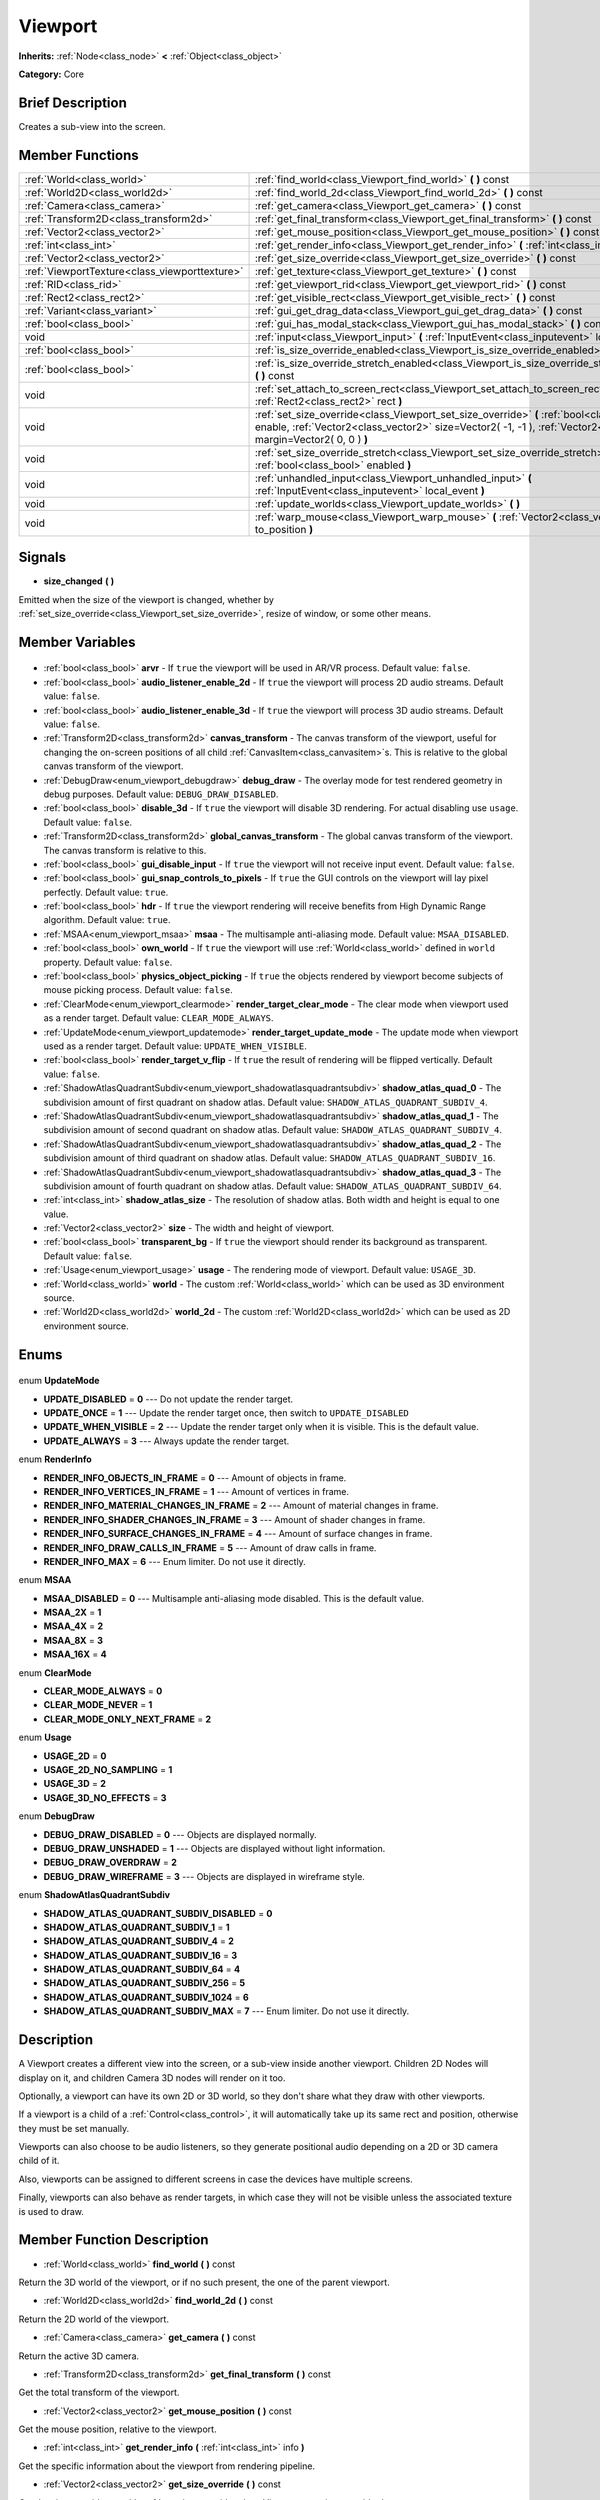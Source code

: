 .. Generated automatically by doc/tools/makerst.py in Godot's source tree.
.. DO NOT EDIT THIS FILE, but the Viewport.xml source instead.
.. The source is found in doc/classes or modules/<name>/doc_classes.

.. _class_Viewport:

Viewport
========

**Inherits:** :ref:`Node<class_node>` **<** :ref:`Object<class_object>`

**Category:** Core

Brief Description
-----------------

Creates a sub-view into the screen.

Member Functions
----------------

+------------------------------------------------+-------------------------------------------------------------------------------------------------------------------------------------------------------------------------------------------------------------------+
| :ref:`World<class_world>`                      | :ref:`find_world<class_Viewport_find_world>` **(** **)** const                                                                                                                                                    |
+------------------------------------------------+-------------------------------------------------------------------------------------------------------------------------------------------------------------------------------------------------------------------+
| :ref:`World2D<class_world2d>`                  | :ref:`find_world_2d<class_Viewport_find_world_2d>` **(** **)** const                                                                                                                                              |
+------------------------------------------------+-------------------------------------------------------------------------------------------------------------------------------------------------------------------------------------------------------------------+
| :ref:`Camera<class_camera>`                    | :ref:`get_camera<class_Viewport_get_camera>` **(** **)** const                                                                                                                                                    |
+------------------------------------------------+-------------------------------------------------------------------------------------------------------------------------------------------------------------------------------------------------------------------+
| :ref:`Transform2D<class_transform2d>`          | :ref:`get_final_transform<class_Viewport_get_final_transform>` **(** **)** const                                                                                                                                  |
+------------------------------------------------+-------------------------------------------------------------------------------------------------------------------------------------------------------------------------------------------------------------------+
| :ref:`Vector2<class_vector2>`                  | :ref:`get_mouse_position<class_Viewport_get_mouse_position>` **(** **)** const                                                                                                                                    |
+------------------------------------------------+-------------------------------------------------------------------------------------------------------------------------------------------------------------------------------------------------------------------+
| :ref:`int<class_int>`                          | :ref:`get_render_info<class_Viewport_get_render_info>` **(** :ref:`int<class_int>` info **)**                                                                                                                     |
+------------------------------------------------+-------------------------------------------------------------------------------------------------------------------------------------------------------------------------------------------------------------------+
| :ref:`Vector2<class_vector2>`                  | :ref:`get_size_override<class_Viewport_get_size_override>` **(** **)** const                                                                                                                                      |
+------------------------------------------------+-------------------------------------------------------------------------------------------------------------------------------------------------------------------------------------------------------------------+
| :ref:`ViewportTexture<class_viewporttexture>`  | :ref:`get_texture<class_Viewport_get_texture>` **(** **)** const                                                                                                                                                  |
+------------------------------------------------+-------------------------------------------------------------------------------------------------------------------------------------------------------------------------------------------------------------------+
| :ref:`RID<class_rid>`                          | :ref:`get_viewport_rid<class_Viewport_get_viewport_rid>` **(** **)** const                                                                                                                                        |
+------------------------------------------------+-------------------------------------------------------------------------------------------------------------------------------------------------------------------------------------------------------------------+
| :ref:`Rect2<class_rect2>`                      | :ref:`get_visible_rect<class_Viewport_get_visible_rect>` **(** **)** const                                                                                                                                        |
+------------------------------------------------+-------------------------------------------------------------------------------------------------------------------------------------------------------------------------------------------------------------------+
| :ref:`Variant<class_variant>`                  | :ref:`gui_get_drag_data<class_Viewport_gui_get_drag_data>` **(** **)** const                                                                                                                                      |
+------------------------------------------------+-------------------------------------------------------------------------------------------------------------------------------------------------------------------------------------------------------------------+
| :ref:`bool<class_bool>`                        | :ref:`gui_has_modal_stack<class_Viewport_gui_has_modal_stack>` **(** **)** const                                                                                                                                  |
+------------------------------------------------+-------------------------------------------------------------------------------------------------------------------------------------------------------------------------------------------------------------------+
| void                                           | :ref:`input<class_Viewport_input>` **(** :ref:`InputEvent<class_inputevent>` local_event **)**                                                                                                                    |
+------------------------------------------------+-------------------------------------------------------------------------------------------------------------------------------------------------------------------------------------------------------------------+
| :ref:`bool<class_bool>`                        | :ref:`is_size_override_enabled<class_Viewport_is_size_override_enabled>` **(** **)** const                                                                                                                        |
+------------------------------------------------+-------------------------------------------------------------------------------------------------------------------------------------------------------------------------------------------------------------------+
| :ref:`bool<class_bool>`                        | :ref:`is_size_override_stretch_enabled<class_Viewport_is_size_override_stretch_enabled>` **(** **)** const                                                                                                        |
+------------------------------------------------+-------------------------------------------------------------------------------------------------------------------------------------------------------------------------------------------------------------------+
| void                                           | :ref:`set_attach_to_screen_rect<class_Viewport_set_attach_to_screen_rect>` **(** :ref:`Rect2<class_rect2>` rect **)**                                                                                             |
+------------------------------------------------+-------------------------------------------------------------------------------------------------------------------------------------------------------------------------------------------------------------------+
| void                                           | :ref:`set_size_override<class_Viewport_set_size_override>` **(** :ref:`bool<class_bool>` enable, :ref:`Vector2<class_vector2>` size=Vector2( -1, -1 ), :ref:`Vector2<class_vector2>` margin=Vector2( 0, 0 ) **)** |
+------------------------------------------------+-------------------------------------------------------------------------------------------------------------------------------------------------------------------------------------------------------------------+
| void                                           | :ref:`set_size_override_stretch<class_Viewport_set_size_override_stretch>` **(** :ref:`bool<class_bool>` enabled **)**                                                                                            |
+------------------------------------------------+-------------------------------------------------------------------------------------------------------------------------------------------------------------------------------------------------------------------+
| void                                           | :ref:`unhandled_input<class_Viewport_unhandled_input>` **(** :ref:`InputEvent<class_inputevent>` local_event **)**                                                                                                |
+------------------------------------------------+-------------------------------------------------------------------------------------------------------------------------------------------------------------------------------------------------------------------+
| void                                           | :ref:`update_worlds<class_Viewport_update_worlds>` **(** **)**                                                                                                                                                    |
+------------------------------------------------+-------------------------------------------------------------------------------------------------------------------------------------------------------------------------------------------------------------------+
| void                                           | :ref:`warp_mouse<class_Viewport_warp_mouse>` **(** :ref:`Vector2<class_vector2>` to_position **)**                                                                                                                |
+------------------------------------------------+-------------------------------------------------------------------------------------------------------------------------------------------------------------------------------------------------------------------+

Signals
-------

.. _class_Viewport_size_changed:

- **size_changed** **(** **)**

Emitted when the size of the viewport is changed, whether by :ref:`set_size_override<class_Viewport_set_size_override>`, resize of window, or some other means.


Member Variables
----------------

  .. _class_Viewport_arvr:

- :ref:`bool<class_bool>` **arvr** - If ``true`` the viewport will be used in AR/VR process. Default value: ``false``.

  .. _class_Viewport_audio_listener_enable_2d:

- :ref:`bool<class_bool>` **audio_listener_enable_2d** - If ``true`` the viewport will process 2D audio streams. Default value: ``false``.

  .. _class_Viewport_audio_listener_enable_3d:

- :ref:`bool<class_bool>` **audio_listener_enable_3d** - If ``true`` the viewport will process 3D audio streams. Default value: ``false``.

  .. _class_Viewport_canvas_transform:

- :ref:`Transform2D<class_transform2d>` **canvas_transform** - The canvas transform of the viewport, useful for changing the on-screen positions of all child :ref:`CanvasItem<class_canvasitem>`\ s. This is relative to the global canvas transform of the viewport.

  .. _class_Viewport_debug_draw:

- :ref:`DebugDraw<enum_viewport_debugdraw>` **debug_draw** - The overlay mode for test rendered geometry in debug purposes. Default value: ``DEBUG_DRAW_DISABLED``.

  .. _class_Viewport_disable_3d:

- :ref:`bool<class_bool>` **disable_3d** - If ``true`` the viewport will disable 3D rendering. For actual disabling use ``usage``. Default value: ``false``.

  .. _class_Viewport_global_canvas_transform:

- :ref:`Transform2D<class_transform2d>` **global_canvas_transform** - The global canvas transform of the viewport. The canvas transform is relative to this.

  .. _class_Viewport_gui_disable_input:

- :ref:`bool<class_bool>` **gui_disable_input** - If ``true`` the viewport will not receive input event. Default value: ``false``.

  .. _class_Viewport_gui_snap_controls_to_pixels:

- :ref:`bool<class_bool>` **gui_snap_controls_to_pixels** - If ``true`` the GUI controls on the viewport will lay pixel perfectly. Default value: ``true``.

  .. _class_Viewport_hdr:

- :ref:`bool<class_bool>` **hdr** - If ``true`` the viewport rendering will receive benefits from High Dynamic Range algorithm. Default value: ``true``.

  .. _class_Viewport_msaa:

- :ref:`MSAA<enum_viewport_msaa>` **msaa** - The multisample anti-aliasing mode. Default value: ``MSAA_DISABLED``.

  .. _class_Viewport_own_world:

- :ref:`bool<class_bool>` **own_world** - If ``true`` the viewport will use :ref:`World<class_world>` defined in ``world`` property. Default value: ``false``.

  .. _class_Viewport_physics_object_picking:

- :ref:`bool<class_bool>` **physics_object_picking** - If ``true`` the objects rendered by viewport become subjects of mouse picking process. Default value: ``false``.

  .. _class_Viewport_render_target_clear_mode:

- :ref:`ClearMode<enum_viewport_clearmode>` **render_target_clear_mode** - The clear mode when viewport used as a render target. Default value: ``CLEAR_MODE_ALWAYS``.

  .. _class_Viewport_render_target_update_mode:

- :ref:`UpdateMode<enum_viewport_updatemode>` **render_target_update_mode** - The update mode when viewport used as a render target. Default value: ``UPDATE_WHEN_VISIBLE``.

  .. _class_Viewport_render_target_v_flip:

- :ref:`bool<class_bool>` **render_target_v_flip** - If ``true`` the result of rendering will be flipped vertically. Default value: ``false``.

  .. _class_Viewport_shadow_atlas_quad_0:

- :ref:`ShadowAtlasQuadrantSubdiv<enum_viewport_shadowatlasquadrantsubdiv>` **shadow_atlas_quad_0** - The subdivision amount of first quadrant on shadow atlas. Default value: ``SHADOW_ATLAS_QUADRANT_SUBDIV_4``.

  .. _class_Viewport_shadow_atlas_quad_1:

- :ref:`ShadowAtlasQuadrantSubdiv<enum_viewport_shadowatlasquadrantsubdiv>` **shadow_atlas_quad_1** - The subdivision amount of second quadrant on shadow atlas. Default value: ``SHADOW_ATLAS_QUADRANT_SUBDIV_4``.

  .. _class_Viewport_shadow_atlas_quad_2:

- :ref:`ShadowAtlasQuadrantSubdiv<enum_viewport_shadowatlasquadrantsubdiv>` **shadow_atlas_quad_2** - The subdivision amount of third quadrant on shadow atlas. Default value: ``SHADOW_ATLAS_QUADRANT_SUBDIV_16``.

  .. _class_Viewport_shadow_atlas_quad_3:

- :ref:`ShadowAtlasQuadrantSubdiv<enum_viewport_shadowatlasquadrantsubdiv>` **shadow_atlas_quad_3** - The subdivision amount of fourth quadrant on shadow atlas. Default value: ``SHADOW_ATLAS_QUADRANT_SUBDIV_64``.

  .. _class_Viewport_shadow_atlas_size:

- :ref:`int<class_int>` **shadow_atlas_size** - The resolution of shadow atlas. Both width and height is equal to one value.

  .. _class_Viewport_size:

- :ref:`Vector2<class_vector2>` **size** - The width and height of viewport.

  .. _class_Viewport_transparent_bg:

- :ref:`bool<class_bool>` **transparent_bg** - If ``true`` the viewport should render its background as transparent. Default value: ``false``.

  .. _class_Viewport_usage:

- :ref:`Usage<enum_viewport_usage>` **usage** - The rendering mode of viewport. Default value: ``USAGE_3D``.

  .. _class_Viewport_world:

- :ref:`World<class_world>` **world** - The custom :ref:`World<class_world>` which can be used as 3D environment source.

  .. _class_Viewport_world_2d:

- :ref:`World2D<class_world2d>` **world_2d** - The custom :ref:`World2D<class_world2d>` which can be used as 2D environment source.


Enums
-----

  .. _enum_Viewport_UpdateMode:

enum **UpdateMode**

- **UPDATE_DISABLED** = **0** --- Do not update the render target.
- **UPDATE_ONCE** = **1** --- Update the render target once, then switch to ``UPDATE_DISABLED``
- **UPDATE_WHEN_VISIBLE** = **2** --- Update the render target only when it is visible. This is the default value.
- **UPDATE_ALWAYS** = **3** --- Always update the render target.

  .. _enum_Viewport_RenderInfo:

enum **RenderInfo**

- **RENDER_INFO_OBJECTS_IN_FRAME** = **0** --- Amount of objects in frame.
- **RENDER_INFO_VERTICES_IN_FRAME** = **1** --- Amount of vertices in frame.
- **RENDER_INFO_MATERIAL_CHANGES_IN_FRAME** = **2** --- Amount of material changes in frame.
- **RENDER_INFO_SHADER_CHANGES_IN_FRAME** = **3** --- Amount of shader changes in frame.
- **RENDER_INFO_SURFACE_CHANGES_IN_FRAME** = **4** --- Amount of surface changes in frame.
- **RENDER_INFO_DRAW_CALLS_IN_FRAME** = **5** --- Amount of draw calls in frame.
- **RENDER_INFO_MAX** = **6** --- Enum limiter. Do not use it directly.

  .. _enum_Viewport_MSAA:

enum **MSAA**

- **MSAA_DISABLED** = **0** --- Multisample anti-aliasing mode disabled. This is the default value.
- **MSAA_2X** = **1**
- **MSAA_4X** = **2**
- **MSAA_8X** = **3**
- **MSAA_16X** = **4**

  .. _enum_Viewport_ClearMode:

enum **ClearMode**

- **CLEAR_MODE_ALWAYS** = **0**
- **CLEAR_MODE_NEVER** = **1**
- **CLEAR_MODE_ONLY_NEXT_FRAME** = **2**

  .. _enum_Viewport_Usage:

enum **Usage**

- **USAGE_2D** = **0**
- **USAGE_2D_NO_SAMPLING** = **1**
- **USAGE_3D** = **2**
- **USAGE_3D_NO_EFFECTS** = **3**

  .. _enum_Viewport_DebugDraw:

enum **DebugDraw**

- **DEBUG_DRAW_DISABLED** = **0** --- Objects are displayed normally.
- **DEBUG_DRAW_UNSHADED** = **1** --- Objects are displayed without light information.
- **DEBUG_DRAW_OVERDRAW** = **2**
- **DEBUG_DRAW_WIREFRAME** = **3** --- Objects are displayed in wireframe style.

  .. _enum_Viewport_ShadowAtlasQuadrantSubdiv:

enum **ShadowAtlasQuadrantSubdiv**

- **SHADOW_ATLAS_QUADRANT_SUBDIV_DISABLED** = **0**
- **SHADOW_ATLAS_QUADRANT_SUBDIV_1** = **1**
- **SHADOW_ATLAS_QUADRANT_SUBDIV_4** = **2**
- **SHADOW_ATLAS_QUADRANT_SUBDIV_16** = **3**
- **SHADOW_ATLAS_QUADRANT_SUBDIV_64** = **4**
- **SHADOW_ATLAS_QUADRANT_SUBDIV_256** = **5**
- **SHADOW_ATLAS_QUADRANT_SUBDIV_1024** = **6**
- **SHADOW_ATLAS_QUADRANT_SUBDIV_MAX** = **7** --- Enum limiter. Do not use it directly.


Description
-----------

A Viewport creates a different view into the screen, or a sub-view inside another viewport. Children 2D Nodes will display on it, and children Camera 3D nodes will render on it too.

Optionally, a viewport can have its own 2D or 3D world, so they don't share what they draw with other viewports.

If a viewport is a child of a :ref:`Control<class_control>`, it will automatically take up its same rect and position, otherwise they must be set manually.

Viewports can also choose to be audio listeners, so they generate positional audio depending on a 2D or 3D camera child of it.

Also, viewports can be assigned to different screens in case the devices have multiple screens.

Finally, viewports can also behave as render targets, in which case they will not be visible unless the associated texture is used to draw.

Member Function Description
---------------------------

.. _class_Viewport_find_world:

- :ref:`World<class_world>` **find_world** **(** **)** const

Return the 3D world of the viewport, or if no such present, the one of the parent viewport.

.. _class_Viewport_find_world_2d:

- :ref:`World2D<class_world2d>` **find_world_2d** **(** **)** const

Return the 2D world of the viewport.

.. _class_Viewport_get_camera:

- :ref:`Camera<class_camera>` **get_camera** **(** **)** const

Return the active 3D camera.

.. _class_Viewport_get_final_transform:

- :ref:`Transform2D<class_transform2d>` **get_final_transform** **(** **)** const

Get the total transform of the viewport.

.. _class_Viewport_get_mouse_position:

- :ref:`Vector2<class_vector2>` **get_mouse_position** **(** **)** const

Get the mouse position, relative to the viewport.

.. _class_Viewport_get_render_info:

- :ref:`int<class_int>` **get_render_info** **(** :ref:`int<class_int>` info **)**

Get the specific information about the viewport from rendering pipeline.

.. _class_Viewport_get_size_override:

- :ref:`Vector2<class_vector2>` **get_size_override** **(** **)** const

Get the size override set with :ref:`set_size_override<class_Viewport_set_size_override>`.

.. _class_Viewport_get_texture:

- :ref:`ViewportTexture<class_viewporttexture>` **get_texture** **(** **)** const

Get the viewport's texture, for use with various objects that you want to texture with the viewport.

.. _class_Viewport_get_viewport_rid:

- :ref:`RID<class_rid>` **get_viewport_rid** **(** **)** const

Get the viewport RID from the :ref:`VisualServer<class_visualserver>`.

.. _class_Viewport_get_visible_rect:

- :ref:`Rect2<class_rect2>` **get_visible_rect** **(** **)** const

Return the final, visible rect in global screen coordinates.

.. _class_Viewport_gui_get_drag_data:

- :ref:`Variant<class_variant>` **gui_get_drag_data** **(** **)** const

Returns the drag data from the GUI, that was previously returned by :ref:`Control.get_drag_data<class_Control_get_drag_data>`.

.. _class_Viewport_gui_has_modal_stack:

- :ref:`bool<class_bool>` **gui_has_modal_stack** **(** **)** const

Returns whether there are shown modals on-screen.

.. _class_Viewport_input:

- void **input** **(** :ref:`InputEvent<class_inputevent>` local_event **)**

.. _class_Viewport_is_size_override_enabled:

- :ref:`bool<class_bool>` **is_size_override_enabled** **(** **)** const

Get the enabled status of the size override set with :ref:`set_size_override<class_Viewport_set_size_override>`.

.. _class_Viewport_is_size_override_stretch_enabled:

- :ref:`bool<class_bool>` **is_size_override_stretch_enabled** **(** **)** const

Get the enabled status of the size strech override set with :ref:`set_size_override_stretch<class_Viewport_set_size_override_stretch>`.

.. _class_Viewport_set_attach_to_screen_rect:

- void **set_attach_to_screen_rect** **(** :ref:`Rect2<class_rect2>` rect **)**

.. _class_Viewport_set_size_override:

- void **set_size_override** **(** :ref:`bool<class_bool>` enable, :ref:`Vector2<class_vector2>` size=Vector2( -1, -1 ), :ref:`Vector2<class_vector2>` margin=Vector2( 0, 0 ) **)**

Set the size override of the viewport. If the enable parameter is true, it would use the override, otherwise it would use the default size. If the size parameter is equal to ``(-1, -1)``, it won't update the size.

.. _class_Viewport_set_size_override_stretch:

- void **set_size_override_stretch** **(** :ref:`bool<class_bool>` enabled **)**

Set whether the size override affects stretch as well.

.. _class_Viewport_unhandled_input:

- void **unhandled_input** **(** :ref:`InputEvent<class_inputevent>` local_event **)**

.. _class_Viewport_update_worlds:

- void **update_worlds** **(** **)**

Force update of the 2D and 3D worlds.

.. _class_Viewport_warp_mouse:

- void **warp_mouse** **(** :ref:`Vector2<class_vector2>` to_position **)**

Warp the mouse to a position, relative to the viewport.


